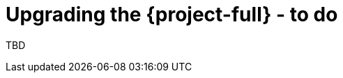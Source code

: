 // Module included in the following assemblies:
//
// doc-mtv_2.0/master.adoc

[id="upgrading-mtv_{context}"]
= Upgrading the {project-full} - to do

TBD
